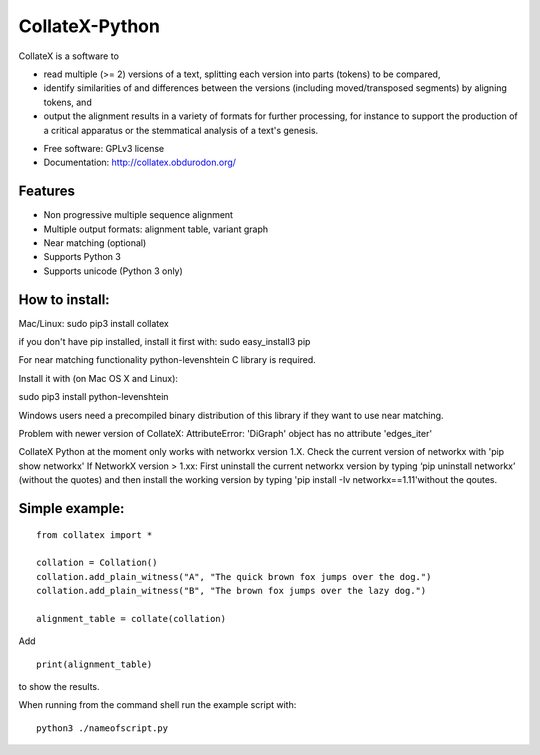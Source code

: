 ===============================
CollateX-Python
===============================
..
  .. image:: https://badge.fury.io/py/collatex.png
		:target: http://badge.fury.io/py/collatex

  .. image:: https://travis-ci.org/rhdekker/collatex.png?branch=master
		:target: https://travis-ci.org/rhdekker/collatex

  .. image:: https://pypip.in/d/collatex/badge.png
		:target: https://pypi.python.org/pypi/collatex


CollateX is a software to

- read multiple (>= 2) versions of a text, splitting each version into parts (tokens) to be compared,
- identify similarities of and differences between the versions (including moved/transposed segments) by aligning tokens, and
- output the alignment results in a variety of formats for further processing, for instance to support the production of a critical apparatus or the stemmatical analysis of a text's genesis.

* Free software: GPLv3 license
* Documentation: http://collatex.obdurodon.org/

Features
--------

* Non progressive multiple sequence alignment
* Multiple output formats: alignment table, variant graph
* Near matching (optional)
* Supports Python 3
* Supports unicode (Python 3 only)


How to install:
---------------

Mac/Linux:
sudo pip3 install collatex

if you don't have pip installed, install it first with:
sudo easy_install3 pip

For near matching functionality python-levenshtein C library is required.

Install it with (on Mac OS X and Linux):

sudo pip3 install python-levenshtein

Windows users need a precompiled binary distribution of this library if they want to use near matching.

Problem with newer version of CollateX:
AttributeError: 'DiGraph' object has no attribute 'edges_iter'

CollateX Python at the moment only works with networkx version 1.X.
Check the current version of networkx with 'pip show networkx'
If NetworkX version > 1.xx:
First uninstall the current networkx version by typing ‘pip uninstall networkx’ (without the quotes) and then install the working version by typing 'pip install -Iv networkx==1.11'without the qoutes.


Simple example:
---------------
::

  from collatex import *

  collation = Collation()
  collation.add_plain_witness("A", "The quick brown fox jumps over the dog.")
  collation.add_plain_witness("B", "The brown fox jumps over the lazy dog.")

  alignment_table = collate(collation)

Add
::

  print(alignment_table)

to show the results.

When running from the command shell run the example script with:
::

	python3 ./nameofscript.py



